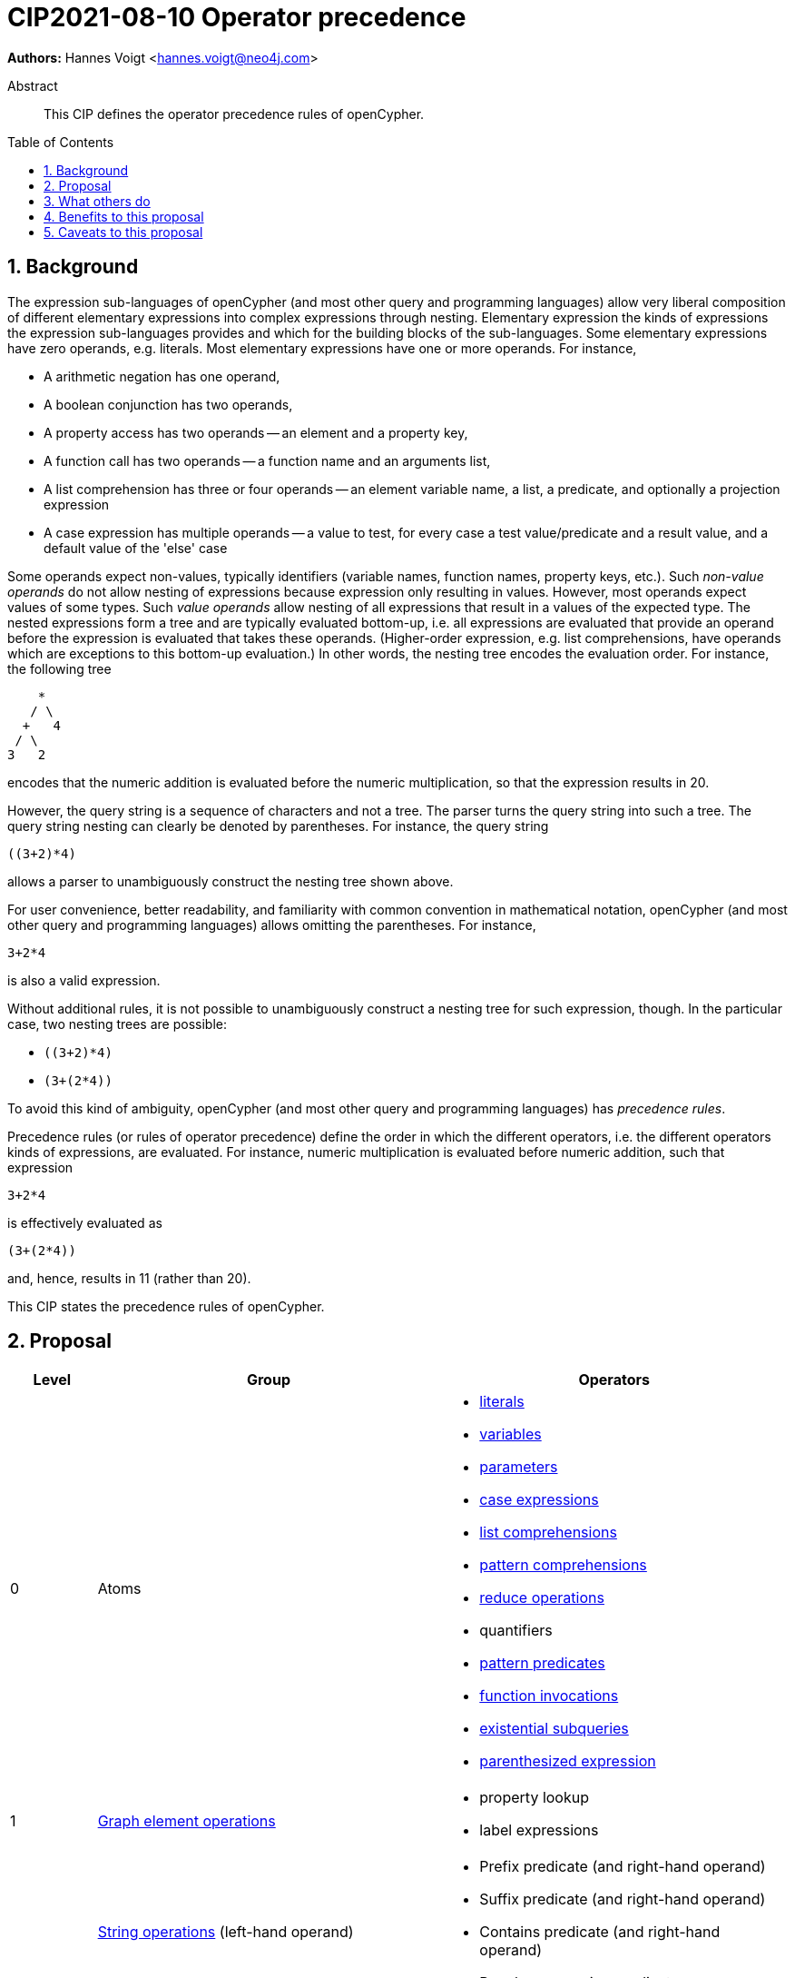 = CIP2021-08-10 Operator precedence
:numbered:
:toc:
:toc-placement: macro
:source-highlighter: codemirror

*Authors:* Hannes Voigt <hannes.voigt@neo4j.com>


[abstract]
.Abstract
--
This CIP defines the operator precedence rules of openCypher.
--

toc::[]

== Background

The expression sub-languages of openCypher (and most other query and programming languages) allow very liberal composition of different elementary expressions into complex expressions through nesting.
Elementary expression the kinds of expressions the expression sub-languages provides and which for the building blocks of the sub-languages.
Some elementary expressions have zero operands, e.g. literals.
Most elementary expressions have one or more operands.
For instance,

- A arithmetic negation has one operand,
- A boolean conjunction has two operands,
- A property access has two operands -- an element and a property key,
- A function call has two operands -- a function name and an arguments list,
- A list comprehension has three or four operands -- an element variable name, a list, a predicate, and optionally a projection expression
- A case expression has multiple operands -- a value to test, for every case a test value/predicate and a result value, and a default value of the 'else' case

Some operands expect non-values, typically identifiers (variable names, function names, property keys, etc.).
Such _non-value operands_ do not allow nesting of expressions because expression only resulting in values.
However, most operands expect values of some types.
Such _value operands_ allow nesting of all expressions that result in a values of the expected type.
The nested expressions form a tree and are typically evaluated bottom-up, i.e. all expressions are evaluated that provide an operand before the expression is evaluated that takes these operands.
(Higher-order expression, e.g. list comprehensions, have operands which are exceptions to this bottom-up evaluation.)
In other words, the nesting tree encodes the evaluation order.
For instance, the following tree
----
    *
   / \
  +   4
 / \
3   2
----
encodes that the numeric addition is evaluated before the numeric multiplication, so that the expression results in 20.

However, the query string is a sequence of characters and not a tree.
The parser turns the query string into such a tree.
The query string nesting can clearly be denoted by parentheses.
For instance, the query string
----
((3+2)*4)
----
allows a parser to unambiguously construct the nesting tree shown above.

For user convenience, better readability, and familiarity with common convention in mathematical notation, openCypher (and most other query and programming languages) allows omitting the parentheses.
For instance,
----
3+2*4
----
is also a valid expression.

Without additional rules, it is not possible to unambiguously construct a nesting tree for such expression, though.
In the particular case, two nesting trees are possible:

- `((3+2)*4)`
- `(3+(2*4))`

To avoid this kind of ambiguity, openCypher (and most other query and programming languages) has _precedence rules_.

Precedence rules (or rules of operator precedence) define the order in which the different operators, i.e. the different operators kinds of expressions, are evaluated.
For instance, numeric multiplication is evaluated before numeric addition, such that expression
----
3+2*4
----
is effectively evaluated as
----
(3+(2*4))
----
and, hence, results in 11 (rather than 20).

This CIP states the precedence rules of openCypher.

== Proposal

[cols="<.<1a,<.<4a,<.<4a", options="header"]
|===
|Level         |Group         |Operators

|0
|Atoms
|

* https://raw.githack.com/openCypher/openCypher/master/tools/grammar-production-links/grammarLink.html?p=Literal[literals]
* https://raw.githack.com/openCypher/openCypher/master/tools/grammar-production-links/grammarLink.html?p=Variable[variables]
* https://raw.githack.com/openCypher/openCypher/master/tools/grammar-production-links/grammarLink.html?p=Parameter[parameters]
* https://raw.githack.com/openCypher/openCypher/master/tools/grammar-production-links/grammarLink.html?p=CaseExpression[case expressions]
* https://raw.githack.com/openCypher/openCypher/master/tools/grammar-production-links/grammarLink.html?p=ListComprehension[list comprehensions]
* https://raw.githack.com/openCypher/openCypher/master/tools/grammar-production-links/grammarLink.html?p=PatternComprehension[pattern comprehensions]
* https://raw.githack.com/openCypher/openCypher/master/tools/grammar-production-links/grammarLink.html?p=Reduce[reduce operations]
* quantifiers
* https://raw.githack.com/openCypher/openCypher/master/tools/grammar-production-links/grammarLink.html?p=RelationshipsPattern[pattern predicates]
* https://raw.githack.com/openCypher/openCypher/master/tools/grammar-production-links/grammarLink.html?p=ParenthesizedExpression[function invocations]
* https://raw.githack.com/openCypher/openCypher/master/tools/grammar-production-links/grammarLink.html?p=ParenthesizedExpression[existential subqueries]
* https://raw.githack.com/openCypher/openCypher/master/tools/grammar-production-links/grammarLink.html?p=ParenthesizedExpression[parenthesized expression]

|1
|https://raw.githack.com/openCypher/openCypher/master/tools/grammar-production-links/grammarLink.html?p=PropertyOrLabelsExpression[Graph element operations]
|

* property lookup
* label expressions

.3+|2
|https://raw.githack.com/openCypher/openCypher/master/tools/grammar-production-links/grammarLink.html?p=StringOperatorExpression[String operations] (left-hand operand)
|

* Prefix predicate (and right-hand operand)
* Suffix predicate (and right-hand operand)
* Contains predicate (and right-hand operand)
* Regular expression predicate

|https://raw.githack.com/openCypher/openCypher/master/tools/grammar-production-links/grammarLink.html?p=StringOperatorExpression[List operations] (left-hand operand)
|

* List element containment predicate (and right-hand operand)
* List element access
* List slicing

|https://raw.githack.com/openCypher/openCypher/master/tools/grammar-production-links/grammarLink.html?p=NullOperatorExpression[Null operations] (left-hand operand)
|

* Null predicate
* Not-null predicate

|3
|https://raw.githack.com/openCypher/openCypher/master/tools/grammar-production-links/grammarLink.html?p=UnaryAddOrSubtractExpression[Arithmetic additive inverse]
|

* Unary negative
* Unary positive

|4
|https://raw.githack.com/openCypher/openCypher/master/tools/grammar-production-links/grammarLink.html?p=PowerOfExpression[Exponentiation] (left-hand and right-hand operand)
|

* Exponentiation

|5
|https://raw.githack.com/openCypher/openCypher/master/tools/grammar-production-links/grammarLink.html?p=MultiplyDivideModuloExpression[Arithmetic multiplicative operations] (left-hand and right-hand operand)
|

* Multiplication
* Division
* Modulo

|6
|https://raw.githack.com/openCypher/openCypher/master/tools/grammar-production-links/grammarLink.html?p=AddOrSubtractExpression[Arithmetic additive operations] (left-hand and right-hand operand)
|

* Addition
* Substraction

|7
|https://raw.githack.com/openCypher/openCypher/master/tools/grammar-production-links/grammarLink.html?p=ComparisonExpression[Comparison operations] (left-hand and right-hand operand)
|

* Equal
* Unequal
* Greater
* Greater or Equal
* Less
* Less or Equal

|8
|https://raw.githack.com/openCypher/openCypher/master/tools/grammar-production-links/grammarLink.html?p=NotExpression[Boolean negation] (left-hand and right-hand operand)
|

* Negation

|9
|https://raw.githack.com/openCypher/openCypher/master/tools/grammar-production-links/grammarLink.html?p=AndExpression[Boolean conjunction] (left-hand and right-hand operand)
|

* Conjunction

|10
|https://raw.githack.com/openCypher/openCypher/master/tools/grammar-production-links/grammarLink.html?p=XorExpression[Boolean exclusive disjunction] (left-hand and right-hand operand)
|

* Exclusive disjunction

|11
|https://raw.githack.com/openCypher/openCypher/master/tools/grammar-production-links/grammarLink.html?p=OrExpression[Boolean inclusive disjunction] (left-hand and right-hand operand)
|

* Inclusive disjunction

|===


== What others do


== Benefits to this proposal


== Caveats to this proposal


